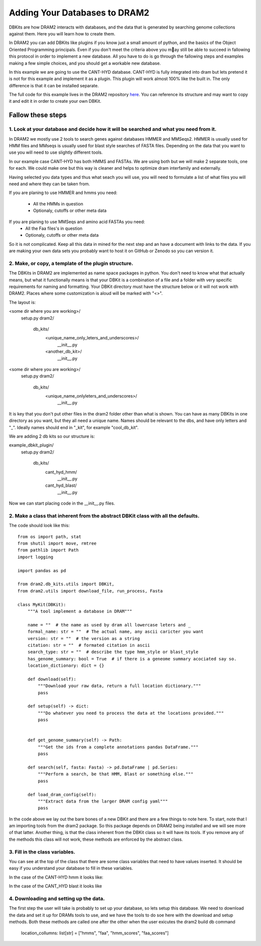 Adding Your Databases to DRAM2
______________________________

DBKits are how DRAM2 interacts with databases, and the data that is generated by
searching genome collections against them. Here you will learn how to create them. 

In DRAM2 you can add DBKits like plugins if you know just a small amount of python,
and the basics of the Object Oriented Programming principals. Even if you don't meet the
criteria above you may still be able to succeed in fallowing this protocol in order to
implement a new database. All you have to do is go through the fallowing steps and
examples making a few simple choices, and you should get a workable new database. 

In this example we are going to use the CANT-HYD database. CANT-HYD is fully integrated
into dram but lets pretend it is not for this example and implement it as a plugin.
This plugin will work almost 100% like the built in. The only difference is that it can
be installed separate. 

The full code for this example lives in the DRAM2 repository `here <https://github.com/rmFlynn/collection_of_typical_ocoli_samples/tree/main/extra/example_dbkit_plugin>`_.
You can reference its structure and may want to copy it and edit it in order to create
your own DBKit.

Fallow these steps
-----------------

1. Look at your database and decide how it will be searched and what you need from it.
^^^^^^^^^^^^^^^^^^^^^^^^^^^^^^^^^^^^^^^^^^^^^^^^^^^^^^^^^^^^^^^^^^^^^^^^^^^^^^^^^^^^^^

In DRAM2 we mostly use 2 tools to search genes against databases HMMER and MMSeqs2.
HMMER is usually used for HMM files and MMseqs is usually used for blast style searches
of FASTA files. Depending on the data that you want to use you will need to use
slightly different tools. 

In our example case CANT-HYD has both HMMS and FASTAs. We are using both but we will
make 2 separate tools, one for each. We could make one but this way is cleaner and
helps to optimize dram interfamily and externally. 

Having selected you data types and thus what seach you will use, you will need to
formulate a list of what files you will need and where they can be taken from. 

If you are planing to use HMMER and hmms you need:

  - All the HMMs in question
  - Optionaly, cutoffs or other meta data

If you are planing to use MMSeqs and amino acid FASTAs you need:
  - All the Faa files's in question
  - Optionaly, cutoffs or other meta data

So it is not complicated. Keep all this data in mined for the next step and an have a document with links
to the data. If you are making your own data sets you probably want to host it on
GitHub or Zenodo so you can version it. 

2. Make, or copy, a template of the plugin structure. 
^^^^^^^^^^^^^^^^^^^^^^^^^^^^^^^^^^^^^^^^^^^^^^^^^^^^^

The DBKits in DRAM2 are implemented as name space packages in python. You don't need to
know what that actually means, but what it functionally means is that your DBKit is a
combination of a file and a folder with very specific requirements for naming and
formatting. Your DBKit directory must have the structure below or it will not work with DRAM2. Places where some customization is aloud will be marked with "<>".

The layout is:

<some dir where you are working>/
    setup.py
    dram2/
        db_kits/
            <unique_name_only_leters_and_underscores>/ 
                __init__.py
            <another_db_kit>/ 
                __init__.py


<some dir where you are working>/
    setup.py
    dram2/
        db_kits/
            <unique_name_onlyleters_and_underscores>/ 
                __init__.py

It is key that you don't put other files in the dram2 folder other than what is shown.
You can have as many DBKits in one directory as you want, but they all need a unique
name. Names should be relevant to the dbs, and have only letters and "_". Ideally names
should end in "_kit", for example "cool_db_kit".

We are adding 2 db kits so our structure is:

example_dbkit_plugin/
    setup.py
    dram2/
        db_kits/
            cant_hyd_hmm/ 
                __init__.py
            cant_hyd_blast/ 
                __init__.py



Now we can start placing code in the __init__.py files.

2. Make a class that inherent from the abstract DBKit class with all the defaults. 
^^^^^^^^^^^^^^^^^^^^^^^^^^^^^^^^^^^^^^^^^^^^^^^^^^^^^^^^^^^^^^^^^^^^^^^^^^^^^^^^^^


The code should look like this::

   from os import path, stat
   from shutil import move, rmtree
   from pathlib import Path
   import logging
   
   import pandas as pd
   
   from dram2.db_kits.utils import DBKit,
   from dram2.utils import download_file, run_process, Fasta
   
   class MyKit(DBKit):
       """A tool implement a database in DRAM"""
   
       name = ""  # the name as used by dram all lowercase leters and _
       formal_name: str = ""  # The actual name, any ascii caricter you want
       version: str = ""  # the version as a string
       citation: str = ""  # formated citation in ascii
       search_type: str = ""  # describe the type hmm_style or blast_style
       has_genome_summary: bool = True  # if there is a geneome summary acociated say so.
       location_dictionary: dict = {}

       def download(self):
           """Download your raw data, return a full location dictionary."""
           pass
   
       def setup(self) -> dict:
           """Do whatever you need to process the data at the locations provided."""
           pass

   
       def get_genome_summary(self) -> Path:
           """Get the ids from a complete annotations pandas DataFrame."""
           pass
   
       def search(self, fasta: Fasta) -> pd.DataFrame | pd.Series:
           """Perform a search, be that HMM, Blast or something else."""
           pass
   
       def load_dram_config(self):
           """Extract data from the larger DRAM config yaml"""
           pass
   

In the code above we lay out the bare bones of a new DBKit and there are a few 
things to note here. To start, note that I am importing tools from the dram2 package.
So this package depends on DRAM2 being installed and we will see more of that latter.
Another thing, is that the class inherent from the DBKit class so it will have its
tools. If you remove any of the methods this class will not work, these methods are
enforced by the abstract class. 

3. Fill in the class variables.
^^^^^^^^^^^^^^^^^^^^^^^^^^^^^^^

You can see at the top of the class that there are some class variables that need to
have values inserted. It should be easy if you understand your database to fill in
these variables. 

In the case of the CANT-HYD hmm it looks like:

In the case of the CANT_HYD blast it looks like



4. Downloading and setting up the data.
^^^^^^^^^^^^^^^^^^^^^^^^^^^^^^^^^^^^^^^^

The first step the user will take is probably to set up your database, so lets setup
this database. We need to download the data and set it up for DRAMs tools to use, and
we have the tools to do soe here with the download and setup methods. Both these
methods are called one after the other when the user exicutes the dram2 build db command 

    location_collumns: list[str] = ["hmms", "faa", "hmm_scores", "faa_scores"]

